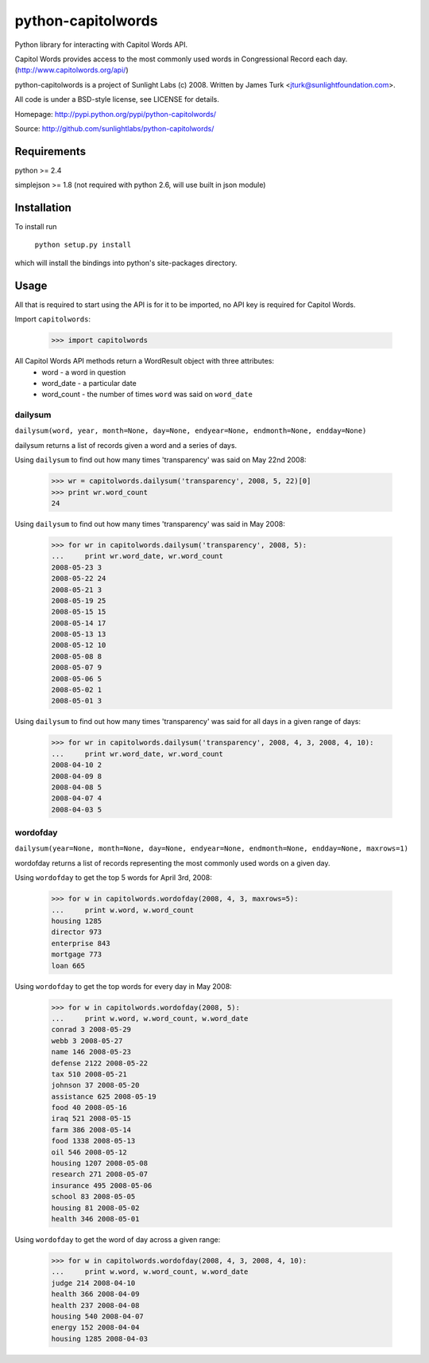 ===================
python-capitolwords
===================

Python library for interacting with Capitol Words API.

Capitol Words provides access to the most commonly used words in Congressional 
Record each day. (http://www.capitolwords.org/api/)

python-capitolwords is a project of Sunlight Labs (c) 2008.  
Written by James Turk <jturk@sunlightfoundation.com>.

All code is under a BSD-style license, see LICENSE for details.

Homepage: http://pypi.python.org/pypi/python-capitolwords/

Source: http://github.com/sunlightlabs/python-capitolwords/


Requirements
============

python >= 2.4

simplejson >= 1.8 (not required with python 2.6, will use built in json module)


Installation
============
To install run

    ``python setup.py install``

which will install the bindings into python's site-packages directory.

Usage
=====

All that is required to start using the API is for it to be imported, no API key is
required for Capitol Words.

Import ``capitolwords``:
    
    >>> import capitolwords
    
All Capitol Words API methods return a WordResult object with three attributes:
    * word          - a word in question
    * word_date     - a particular date
    * word_count    - the number of times ``word`` was said on ``word_date``

dailysum
--------

``dailysum(word, year, month=None, day=None, endyear=None, endmonth=None, endday=None)``

dailysum returns a list of records given a word and a series of days.

Using ``dailysum`` to find out how many times 'transparency' was said on
May 22nd 2008:

    >>> wr = capitolwords.dailysum('transparency', 2008, 5, 22)[0]
    >>> print wr.word_count
    24

Using ``dailysum`` to find out how many times 'transparency' was said
in May 2008:

    >>> for wr in capitolwords.dailysum('transparency', 2008, 5):
    ...     print wr.word_date, wr.word_count
    2008-05-23 3
    2008-05-22 24
    2008-05-21 3
    2008-05-19 25
    2008-05-15 15
    2008-05-14 17
    2008-05-13 13
    2008-05-12 10
    2008-05-08 8
    2008-05-07 9
    2008-05-06 5
    2008-05-02 1
    2008-05-01 3

Using ``dailysum`` to find out how many times 'transparency' was said
for all days in a given range of days:

    >>> for wr in capitolwords.dailysum('transparency', 2008, 4, 3, 2008, 4, 10):
    ...     print wr.word_date, wr.word_count
    2008-04-10 2
    2008-04-09 8
    2008-04-08 5
    2008-04-07 4
    2008-04-03 5

wordofday
---------

``dailysum(year=None, month=None, day=None, endyear=None, endmonth=None, endday=None, maxrows=1)``

wordofday returns a list of records representing the most commonly used words
on a given day.

Using ``wordofday`` to get the top 5 words for April 3rd, 2008:

    >>> for w in capitolwords.wordofday(2008, 4, 3, maxrows=5):
    ...     print w.word, w.word_count
    housing 1285
    director 973
    enterprise 843
    mortgage 773
    loan 665

Using ``wordofday`` to get the top words for every day in May 2008:

    >>> for w in capitolwords.wordofday(2008, 5):
    ...     print w.word, w.word_count, w.word_date
    conrad 3 2008-05-29
    webb 3 2008-05-27
    name 146 2008-05-23
    defense 2122 2008-05-22
    tax 510 2008-05-21
    johnson 37 2008-05-20
    assistance 625 2008-05-19
    food 40 2008-05-16
    iraq 521 2008-05-15
    farm 386 2008-05-14
    food 1338 2008-05-13
    oil 546 2008-05-12
    housing 1207 2008-05-08
    research 271 2008-05-07
    insurance 495 2008-05-06
    school 83 2008-05-05
    housing 81 2008-05-02
    health 346 2008-05-01
    
Using ``wordofday`` to get the word of day across a given range:

    >>> for w in capitolwords.wordofday(2008, 4, 3, 2008, 4, 10):
    ...     print w.word, w.word_count, w.word_date
    judge 214 2008-04-10
    health 366 2008-04-09
    health 237 2008-04-08
    housing 540 2008-04-07
    energy 152 2008-04-04
    housing 1285 2008-04-03
